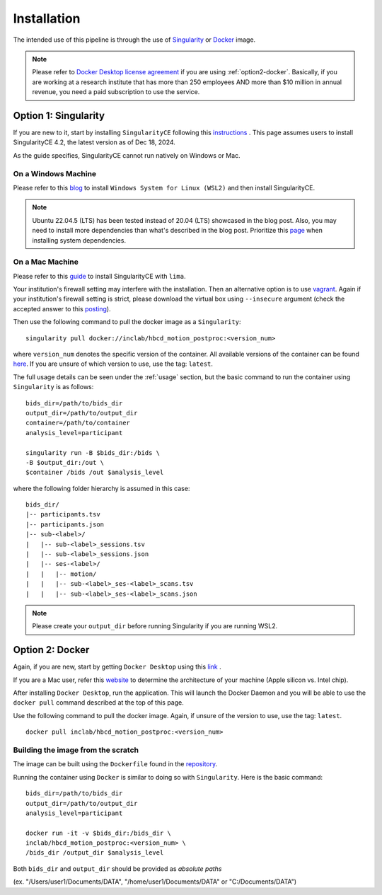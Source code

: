 Installation
============

The intended use of this pipeline is through the use of `Singularity <https://docs.sylabs.io/guides/3.7/user-guide/index.html>`_
or `Docker <https://docs.docker.com/get-started/>`_ image.

.. note::
   Please refer to `Docker Desktop license agreement <https://docs.docker.com/subscription/desktop-license/>`_ 
   if you are using :ref:`option2-docker`. 
   Basically, if you are working at a research institute that has more than 250 employees AND
   more than $10 million in annual revenue, you need a paid subscription to use the service.

.. _option1-singularity:

Option 1: Singularity
---------------------
If you are new to it, start by installing ``SingularityCE`` following this
`instructions <https://docs.sylabs.io/guides/4.2/user-guide/quick_start.html#quick-installation-steps>`_ .
This page assumes users to install SingularityCE 4.2, the latest version as of Dec 18, 2024.

As the guide specifies, SingularityCE cannot run natively on Windows or Mac.

On a Windows Machine
^^^^^^^^^^^^^^^^^^^^
Please refer to this `blog <https://www.blopig.com/blog/2021/09/using-singularity-on-windows-with-wsl2/>`_
to install ``Windows System for Linux (WSL2)`` and then install SingularityCE.

.. note::
   Ubuntu 22.04.5 (LTS) has been tested instead of 20.04 (LTS) showcased in the blog post.
   Also, you may need to install more dependencies than what's described in the blog post.
   Prioritize this `page <https://docs.sylabs.io/guides/4.2/admin-guide/installation.html#install-dependencies>`_
   when installing system dependencies.

On a Mac Machine
^^^^^^^^^^^^^^^^
Please refer to this `guide <https://www.google.com/url?sa=i&url=https%3A%2F%2Fwww.reddit.com%2Fr%2Fmemes%2Fcomments%2F12hjwxe%2Fthis_is_the_way%2F&psig=AOvVaw3aETNOb4uGKSx45sFZEYEL&ust=1734726277692000&source=images&cd=vfe&opi=89978449&ved=0CBQQjRxqFwoTCMDI0I7VtIoDFQAAAAAdAAAAABAJ>`_ to install SingularityCE with ``lima``.

Your institution's firewall setting may interfere with the installation. Then an alternative option is to use `vagrant <https://pawseysc.github.io/singularity-containers/44-setup-singularity/index.html>`_. Again if your institution's firewall setting is strict, please download the virtual box using ``--insecure`` argument (check the accepted answer to this `posting <https://stackoverflow.com/questions/42718527/vagrant-up-command-throwing-ssl-error>`_).

Then use the following command to pull the docker image as a ``Singularity``: ::
        
        singularity pull docker://inclab/hbcd_motion_postproc:<version_num>

where ``version_num`` denotes the specific version of the container. All available
versions of the container can be found `here <https://hub.docker.com/r/inclab/hbcd_motion_postproc/tags>`_.
If you are unsure of which version to use, use the tag: ``latest``.

The full usage details can be seen under the :ref:`usage` section, but
the basic command to run the container using ``Singularity`` is as follows: ::

        bids_dir=/path/to/bids_dir
        output_dir=/path/to/output_dir
        container=/path/to/container
        analysis_level=participant

        singularity run -B $bids_dir:/bids \
        -B $output_dir:/out \
        $container /bids /out $analysis_level

where the following folder hierarchy is assumed in this case: ::

        bids_dir/
        |-- participants.tsv
        |-- participants.json
        |-- sub-<label>/
        |   |-- sub-<label>_sessions.tsv
        |   |-- sub-<label>_sessions.json
        |   |-- ses-<label>/
        |   |   |-- motion/
        |   |   |-- sub-<label>_ses-<label>_scans.tsv
        |   |   |-- sub-<label>_ses-<label>_scans.json

.. note::
   Please create your ``output_dir`` before running Singularity if you are running WSL2.

.. _option2-docker:

Option 2: Docker
----------------
Again, if you are new, start by getting ``Docker Desktop`` using
this `link <https://docs.docker.com/get-started/introduction/get-docker-desktop/>`_ .

If you are a Mac user, refer this `website <https://docs.cse.lehigh.edu/determine-mac-architecture/>`_ to
determine the architecture of your machine (Apple silicon vs. Intel chip).

After installing ``Docker Desktop``, run the application. This will launch the
Docker Daemon and you will be able to use the ``docker pull`` command 
described at the top of this page.

Use the following command to pull the docker image. Again, if unsure of the version to use,
use the tag: ``latest``. ::

        docker pull inclab/hbcd_motion_postproc:<version_num>

Building the image from the scratch
^^^^^^^^^^^^^^^^^^^^^^^^^^^^^^^^^^^
The image can be built using the ``Dockerfile`` found in the `repository <https://github.com/Infant-Neuromotor-Control-Lab/hbcd_motion_postproc>`_.

Running the container using ``Docker`` is similar to doing so with ``Singularity``. Here is the basic command::

        bids_dir=/path/to/bids_dir
        output_dir=/path/to/output_dir
        analysis_level=participant

        docker run -it -v $bids_dir:/bids_dir \
        inclab/hbcd_motion_postproc:<version_num> \
        /bids_dir /output_dir $analysis_level

Both ``bids_dir`` and ``output_dir`` should be provided as *absolute paths*

(ex. "/Users/user1/Documents/DATA", "/home/user1/Documents/DATA" or "C:/Documents/DATA")

